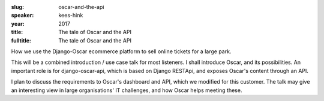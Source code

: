 :slug: oscar-and-the-api
:speaker: kees-hink
:year: 2017
:title: The tale of Oscar and the API
:fulltitle: The tale of Oscar and the API

How we use the Django-Oscar ecommerce platform to sell online tickets for a large park.

This will be a combined introduction / use case talk for most listeners. I shall introduce Oscar, and its possibilities.  An important role is for django-oscar-api, which is based on Django RESTApi, and exposes Oscar's content through an API.

I plan to discuss the requirements to Oscar's dashboard and API, which we modified for this customer. The talk may give an interesting view in large organisations' IT challenges, and how Oscar helps meeting these.
